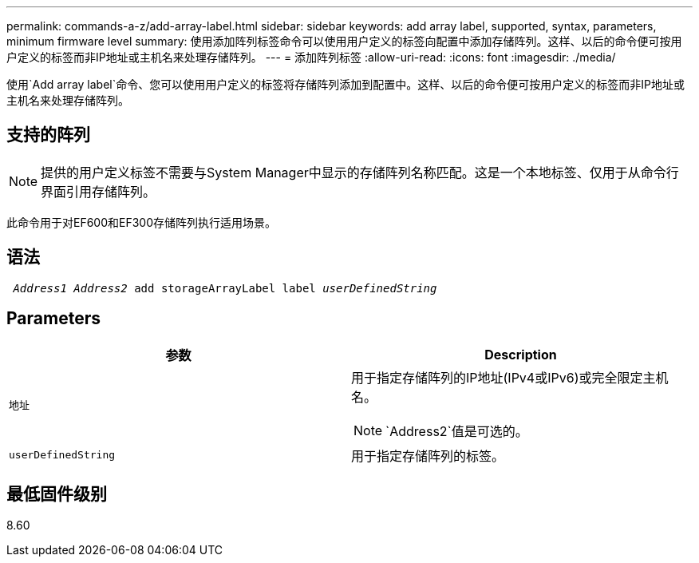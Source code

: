 ---
permalink: commands-a-z/add-array-label.html 
sidebar: sidebar 
keywords: add array label, supported, syntax, parameters, minimum firmware level 
summary: 使用添加阵列标签命令可以使用用户定义的标签向配置中添加存储阵列。这样、以后的命令便可按用户定义的标签而非IP地址或主机名来处理存储阵列。 
---
= 添加阵列标签
:allow-uri-read: 
:icons: font
:imagesdir: ./media/


[role="lead"]
使用`Add array label`命令、您可以使用用户定义的标签将存储阵列添加到配置中。这样、以后的命令便可按用户定义的标签而非IP地址或主机名来处理存储阵列。



== 支持的阵列

[NOTE]
====
提供的用户定义标签不需要与System Manager中显示的存储阵列名称匹配。这是一个本地标签、仅用于从命令行界面引用存储阵列。

====
此命令用于对EF600和EF300存储阵列执行适用场景。



== 语法

[listing, subs="+macros"]
----

pass:quotes[ _Address1 Address2_ add storageArrayLabel label _userDefinedString_]
----


== Parameters

|===
| 参数 | Description 


 a| 
`地址`
 a| 
用于指定存储阵列的IP地址(IPv4或IPv6)或完全限定主机名。

[NOTE]
====
`Address2`值是可选的。

====


 a| 
`userDefinedString`
 a| 
用于指定存储阵列的标签。

|===


== 最低固件级别

8.60
